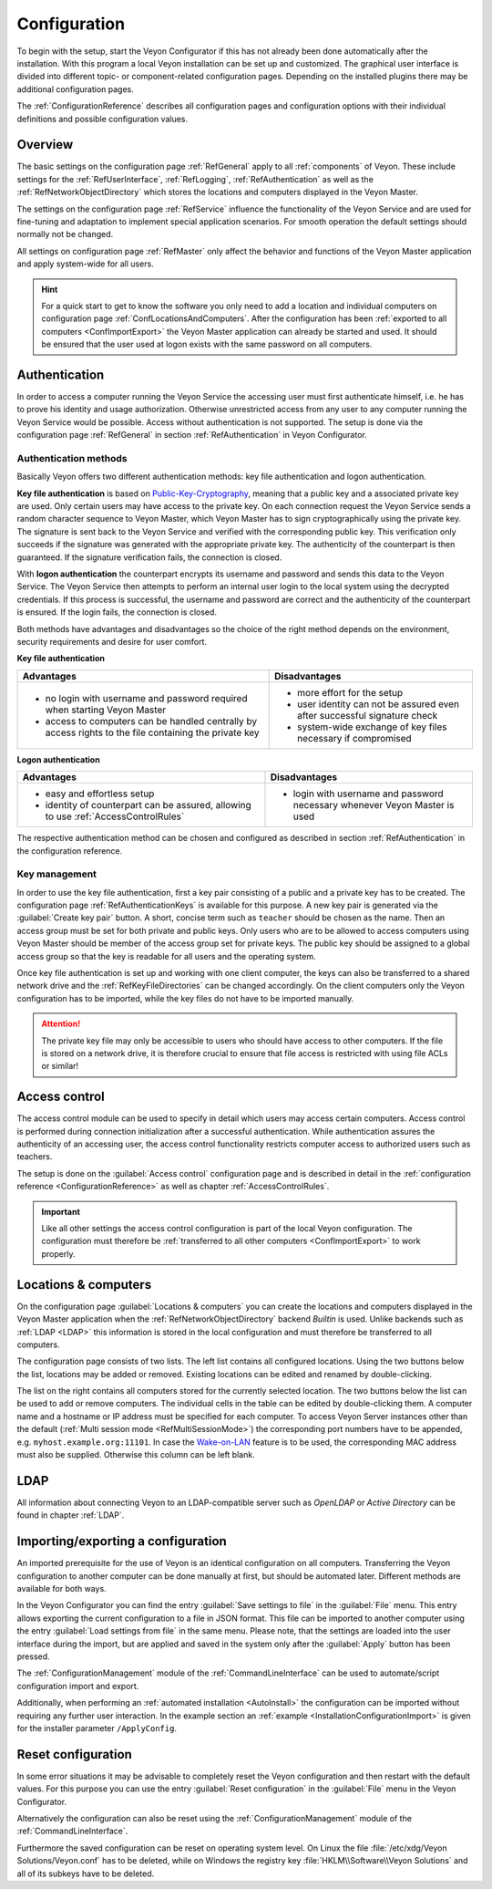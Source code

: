 .. _Configuration:

Configuration
=============

To begin with the setup, start the Veyon Configurator if this has not already been done automatically after the installation. With this program a local Veyon installation can be set up and customized. The graphical user interface is divided into different topic- or component-related configuration pages. Depending on the installed plugins there may be additional configuration pages.

.. image:: images/configurator.png
   :scale: 75 %
   :align: center

The :ref:`ConfigurationReference` describes all configuration pages and configuration options with their individual definitions and possible configuration values.


Overview
--------

The basic settings on the configuration page :ref:`RefGeneral` apply to all :ref:`components` of Veyon. These include settings for the :ref:`RefUserInterface`, :ref:`RefLogging`, :ref:`RefAuthentication` as well as the :ref:`RefNetworkObjectDirectory` which stores the locations and computers displayed in the Veyon Master.

The settings on the configuration page :ref:`RefService` influence the functionality of the Veyon Service and are used for fine-tuning and adaptation to implement special application scenarios. For smooth operation the default settings should normally not be changed.

All settings on configuration page :ref:`RefMaster` only affect the behavior and functions of the Veyon Master application and apply system-wide for all users.

.. index:: Quick start

.. hint:: For a quick start to get to know the software you only need to add a location and individual computers on configuration page :ref:`ConfLocationsAndComputers`. After the configuration has been :ref:`exported to all computers <ConfImportExport>` the Veyon Master application can already be started and used. It should be ensured that the user used at logon exists with the same password on all computers.

.. index:: Authentication, Authentication methods

.. _ConfAuthentication:

Authentication
--------------

In order to access a computer running the Veyon Service the accessing user must first authenticate himself, i.e. he has to prove his identity and usage authorization. Otherwise unrestricted access from any user to any computer running the Veyon Service would be possible. Access without authentication is not supported. The setup is done via the configuration page :ref:`RefGeneral` in section :ref:`RefAuthentication` in Veyon Configurator.

.. _ConfAuthenticationMethods:

Authentication methods
++++++++++++++++++++++

Basically Veyon offers two different authentication methods: key file authentication and logon authentication.

**Key file authentication** is based on `Public-Key-Cryptography <https://en.wikipedia.org/wiki/Public-key_cryptography>`_, meaning that a public key and a associated private key are used. Only certain users may have access to the private key. On each connection request the Veyon Service sends a random character sequence to Veyon Master, which Veyon Master has to sign cryptographically using the private key. The signature is sent back to the Veyon Service and verified with the corresponding public key. This verification only succeeds if the signature was generated with the appropriate private key. The authenticity of the counterpart is then guaranteed. If the signature verification fails, the connection is closed.

With **logon authentication** the counterpart encrypts its username and password and sends this data to the Veyon Service. The Veyon Service then attempts to perform an internal user login to the local system using the decrypted credentials. If this process is successful, the username and password are correct and the authenticity of the counterpart is ensured. If the login fails, the connection is closed.

Both methods have advantages and disadvantages so the choice of the right method depends on the environment, security requirements and desire for user comfort.

.. index:: Key file authentication, Public-key-cryptography, Public key, Private key, Key file

.. _ConfKeyFileAuthentication:

**Key file authentication**

+-------------------------------------------------+-------------------------------------------------+
| Advantages                                      | Disadvantages                                   |
+=================================================+=================================================+
| * no login with username and password required  | * more effort for the setup                     |
|   when starting Veyon Master                    | * user identity can not be assured even after   |
| * access to computers can be handled centrally  |   successful signature check                    |
|   by access rights to the file containing       | * system-wide exchange of key files necessary   |
|   the private key                               |   if compromised                                |
+-------------------------------------------------+-------------------------------------------------+


.. index:: Logon authentication, Username, Password

.. _ConfLogonAuthentication:

**Logon authentication**

+-------------------------------------------------+-------------------------------------------------+
| Advantages                                      | Disadvantages                                   |
+=================================================+=================================================+
| * easy and effortless setup                     | * login with username and password necessary    |
| * identity of counterpart can be assured,       |   whenever Veyon Master is used                 |
|   allowing to use :ref:`AccessControlRules`     |                                                 |
+-------------------------------------------------+-------------------------------------------------+

The respective authentication method can be chosen and configured as described in section :ref:`RefAuthentication` in the configuration reference.


Key management
++++++++++++++

.. index:: Key pair

In order to use the key file authentication, first a key pair consisting of a public and a private key has to be created. The configuration page :ref:`RefAuthenticationKeys` is available for this purpose. A new key pair is generated via the :guilabel:`Create key pair` button. A short, concise term such as ``teacher`` should be chosen as the name. Then an access group must be set for both private and public keys. Only users who are to be allowed to access computers using Veyon Master should be member of the access group set for private keys. The public key should be assigned to a global access group so that the key is readable for all users and the operating system.

Once key file authentication is set up and working with one client computer, the keys can also be transferred to a shared network drive and the :ref:`RefKeyFileDirectories` can be changed accordingly. On the client computers only the Veyon configuration has to be imported, while the key files do not have to be imported manually.

.. attention:: The private key file may only be accessible to users who should have access to other computers. If the file is stored on a network drive, it is therefore crucial to ensure that file access is restricted with using file ACLs or similar!

.. index:: Computer access control, Access control

.. _ConfAccessControl:

Access control
--------------

The access control module can be used to specify in detail which users may access certain computers. Access control is performed during connection initialization after a successful authentication. While authentication assures the authenticity of an accessing user, the access control functionality restricts computer access to authorized users such as teachers.

The setup is done on the :guilabel:`Access control` configuration page and is described in detail in the :ref:`configuration reference <ConfigurationReference>` as well as chapter :ref:`AccessControlRules`.

.. important:: Like all other settings the access control configuration is part of the local Veyon configuration. The configuration must therefore be :ref:`transferred to all other computers <ConfImportExport>` to work properly.


.. index:: Locations and computers

.. _ConfLocationsAndComputers:

Locations & computers
---------------------

On the configuration page :guilabel:`Locations & computers` you can create the locations and computers displayed in the Veyon Master application when the :ref:`RefNetworkObjectDirectory` backend *Builtin* is used. Unlike backends such as :ref:`LDAP <LDAP>` this information is stored in the local configuration and must therefore be transferred to all computers.

The configuration page consists of two lists. The left list contains all configured locations. Using the two buttons below the list, locations may be added or removed. Existing locations can be edited and renamed by double-clicking.

The list on the right contains all computers stored for the currently selected location. The two buttons below the list can be used to add or remove computers. The individual cells in the table can be edited by double-clicking them. A computer name and a hostname or IP address must be specified for each computer. To access Veyon Server instances other than the default (:ref:`Multi session mode <RefMultiSessionMode>`) the corresponding port numbers have to be appended, e.g. ``myhost.example.org:11101``. In case the `Wake-on-LAN <https://en.wikipedia.org/wiki/Wake-on-LAN>`_ feature is to be used, the corresponding MAC address must also be supplied. Otherwise this column can be left blank.


LDAP
----

All information about connecting Veyon to an LDAP-compatible server such as *OpenLDAP* or *Active Directory* can be found in chapter :ref:`LDAP`.


.. index:: Export configuration, Import configuration, Load settings, Save settings

.. _ConfImportExport:

Importing/exporting a configuration
-----------------------------------

An imported prerequisite for the use of Veyon is an identical configuration on all computers. Transferring the Veyon configuration to another computer can be done manually at first, but should be automated later. Different methods are available for both ways.

In the Veyon Configurator you can find the entry :guilabel:`Save settings to file` in the :guilabel:`File` menu. This entry allows exporting the current configuration to a file in JSON format. This file can be imported to another computer using the entry :guilabel:`Load settings from file` in the same menu. Please note, that the settings are loaded into the user interface during the import, but are applied and saved in the system only after the :guilabel:`Apply` button has been pressed.

The :ref:`ConfigurationManagement` module of the :ref:`CommandLineInterface` can be used to automate/script configuration import and export.

Additionally, when performing an :ref:`automated installation <AutoInstall>` the configuration can be imported without requiring any further user interaction. In the example section an :ref:`example <InstallationConfigurationImport>` is given for the installer parameter ``/ApplyConfig``.


.. index:: Reset configuration, Reset settings, Clear configuration, Delete configuration

.. _ConfigReset:

Reset configuration
-------------------

In some error situations it may be advisable to completely reset the Veyon configuration and then restart with the default values. For this purpose you can use the entry :guilabel:`Reset configuration` in the :guilabel:`File` menu in the Veyon Configurator.

Alternatively the configuration can also be reset using the :ref:`ConfigurationManagement` module of the :ref:`CommandLineInterface`.

Furthermore the saved configuration can be reset on operating system level. On Linux the file :file:`/etc/xdg/Veyon Solutions/Veyon.conf` has to be deleted, while on Windows the registry key :file:`HKLM\\Software\\Veyon Solutions` and all of its subkeys have to be deleted.
